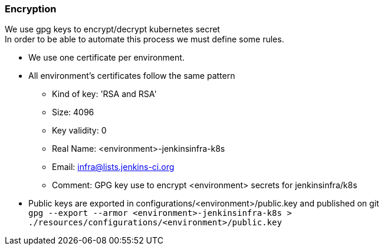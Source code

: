 === Encryption
We use gpg keys to encrypt/decrypt kubernetes secret +
In order to be able to automate this process we must define some rules. +

* We use one certificate per environment.
* All environment's certificates follow the same pattern
** Kind of key: 'RSA and RSA'
** Size: 4096
** Key validity: 0
** Real Name: <environment>-jenkinsinfra-k8s 
** Email: infra@lists.jenkins-ci.org
** Comment: GPG key use to encrypt <environment> secrets for jenkinsinfra/k8s
* Public keys are exported in configurations/<environment>/public.key and published on git +
    ``gpg --export --armor <environment>-jenkinsinfra-k8s > ./resources/configurations/<environment>/public.key``
